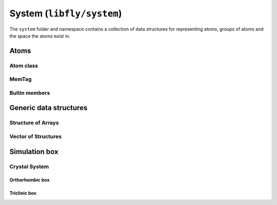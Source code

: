 System (``libfly/system``)
====================================

The ``system`` folder and namespace contains a collection of data structures for representing atoms, groups of atoms and the space the atoms exist in.

Atoms
-----

Atom class
~~~~~~~~~~

.. doxygenstruct:: fly::system::Atom
    :members:
    :undoc-members:


MemTag
~~~~~~

.. doxygenstruct:: fly::system::MemTag
    :members:
    :undoc-members:


Bultin members
~~~~~~~~~~~~~~~

.. doxygennamespace:: fly::builtin_m
  

Generic data structures
-----------------------

Structure of Arrays
~~~~~~~~~~~~~~~~~~~~

.. doxygenclass:: fly::system::SoA
    :members:
    :undoc-members:

Vector of Structures
~~~~~~~~~~~~~~~~~~~~~

.. doxygenclass:: fly::system::VoS
    :members:
    :undoc-members:


Simulation box
-----------------------

.. doxygenclass:: fly::system::AdjacentCells
    :members:
    :undoc-members:

Crystal System
~~~~~~~~~~~~~~~~~~~~

Orthorhombic box
``````````````````````

.. doxygenclass:: fly::system::Orthorhombic
    :members:
    :undoc-members:

Triclinic box
``````````````````````